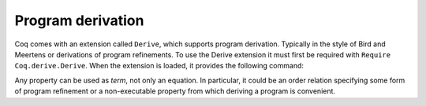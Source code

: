 Program derivation
==================

Coq comes with an extension called ``Derive``, which supports program
derivation. Typically in the style of Bird and Meertens or derivations
of program refinements. To use the Derive extension it must first be
required with ``Require Coq.derive.Derive``. When the extension is loaded,
it provides the following command:

.. cmd:: Derive @ident__1 {? : @type__1 } SuchThat @type__2 As @ident__2

   :n:`@ident__1` can appear in :n:`@type__2`. This command opens a new proof
   presenting the user with a goal for :n:`@type__2` in which the name :n:`@ident__1` is
   bound to an existential variable :g:`?x` (formally, there are other goals
   standing for the existential variables but they are shelved, as
   described in :tacn:`shelve`). A specific type :n:`@type__1` can
   optionally be given to :n:`@ident__1`.

   When the proof ends two :term:`constants <constant>` are defined:

   + The first one is named :n:`@ident__1` and is defined as the proof of the
     shelved goal (which is also the value of :g:`?x`). It is always
     transparent.
   + The second one is named :n:`@ident__2`. It has type :n:`@type`, and its :term:`body` is
     the proof of the initially visible goal. It is opaque if the proof
     ends with :cmd:`Qed`, and transparent if the proof ends with :cmd:`Defined`.

.. example::

  .. coqtop:: all

     Require Coq.derive.Derive.
     Require Import PeanoNat.

     Section P.

     Variables (n m k:nat).

     Derive p SuchThat ((k*n)+(k*m) = p) As h.
     Proof.
     rewrite <- Nat.mul_add_distr_l.
     subst p.
     reflexivity.
     Qed.

     End P.

     Print p.
     Check h.

Any property can be used as `term`, not only an equation. In particular,
it could be an order relation specifying some form of program
refinement or a non-executable property from which deriving a program
is convenient.
